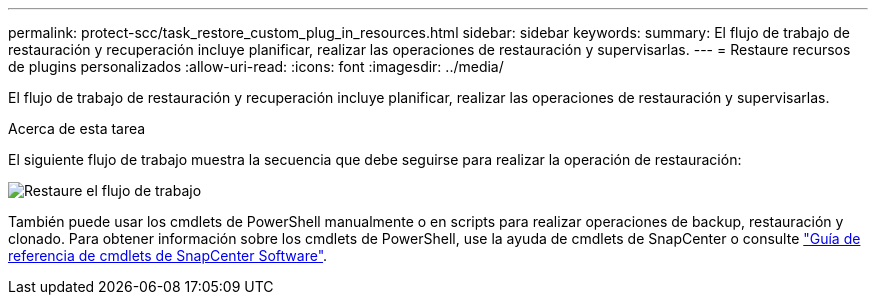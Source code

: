 ---
permalink: protect-scc/task_restore_custom_plug_in_resources.html 
sidebar: sidebar 
keywords:  
summary: El flujo de trabajo de restauración y recuperación incluye planificar, realizar las operaciones de restauración y supervisarlas. 
---
= Restaure recursos de plugins personalizados
:allow-uri-read: 
:icons: font
:imagesdir: ../media/


[role="lead"]
El flujo de trabajo de restauración y recuperación incluye planificar, realizar las operaciones de restauración y supervisarlas.

.Acerca de esta tarea
El siguiente flujo de trabajo muestra la secuencia que debe seguirse para realizar la operación de restauración:

image::../media/restore_workflow.gif[Restaure el flujo de trabajo]

También puede usar los cmdlets de PowerShell manualmente o en scripts para realizar operaciones de backup, restauración y clonado. Para obtener información sobre los cmdlets de PowerShell, use la ayuda de cmdlets de SnapCenter o consulte https://docs.netapp.com/us-en/snapcenter-cmdlets-50/index.html["Guía de referencia de cmdlets de SnapCenter Software"].
